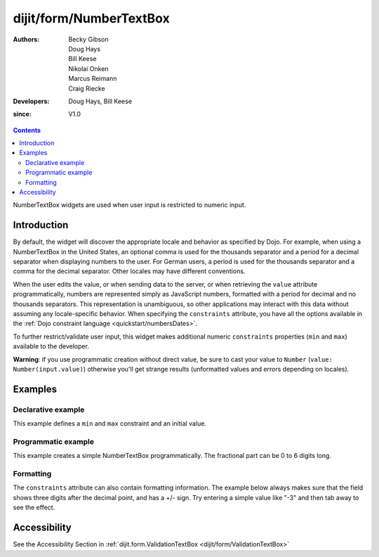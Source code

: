 .. _dijit/form/NumberTextBox:

========================
dijit/form/NumberTextBox
========================

:Authors: Becky Gibson, Doug Hays, Bill Keese, Nikolai Onken, Marcus Reimann, Craig Riecke
:Developers: Doug Hays, Bill Keese
:since: V1.0

.. contents ::
    :depth: 2

NumberTextBox widgets are used when user input is restricted to numeric input.


Introduction
============

By default, the widget will discover the appropriate locale and behavior as specified by Dojo.
For example, when using a NumberTextBox in the United States, an optional comma is used for the thousands separator and a period for a decimal separator when displaying numbers to the user.
For German users, a period is used for the thousands separator and a comma for the decimal separator.
Other locales may have different conventions.

When the user edits the value, or when sending data to the server,
or when retrieving the ``value`` attribute programmatically,
numbers are represented simply as JavaScript numbers, formatted with a period for decimal and no thousands separators.
This representation is unambiguous, so other applications may interact with this data without assuming any locale-specific behavior.
When specifying the ``constraints`` attribute, you have all the options available in the :ref:`Dojo constraint language <quickstart/numbersDates>`.

To further restrict/validate user input, this widget makes additional numeric ``constraints`` properties (``min`` and ``max``) available to the developer.

**Warning**: if you use programmatic creation without direct value, be sure to cast your value to ``Number`` (``value: Number(input.value)``) otherwise you'll get strange results (unformatted values and errors depending on locales).


Examples
========

Declarative example
-------------------

This example defines a ``min`` and ``max`` constraint and an initial value.

.. code-example ::
  :djConfig: async: true, parseOnLoad: true

  .. js ::

    require(["dojo/parser", "dijit/form/NumberTextBox"]);

  .. html ::

    <label for="q05">Integer between -20000 to +20000:</label>
    <input id="q05" type="text"
        data-dojo-type="dijit/form/NumberTextBox"
        name= "elevation"
        required="true"
        value="3000"
        data-dojo-props="constraints:{min:-20000,max:20000,places:0},
        invalidMessage:'Invalid elevation.'" />


Programmatic example
--------------------

This example creates a simple NumberTextBox programmatically.
The fractional part can be 0 to 6 digits long.

.. code-example ::
  :djConfig: async: true

  .. js ::

    require(["dijit/form/NumberTextBox", "dojo/domReady!"], function(NumberTextBox){
        new NumberTextBox({
              name: "programmatic",
              constraints: {pattern: "0.######"}
        }, "programmatic");
    });

  .. html ::

     <label for="programmatic">Input any number with up to 6 fractional digits:</label>
     <input id="programmatic" type="text" />



Formatting
----------
The ``constraints`` attribute can also contain formatting information.
The example below always makes sure that the field shows three digits after the decimal point, and has a +/- sign.
Try entering a simple value like "-3" and then tab away to see the effect.

.. code-example ::
  :djConfig: async: true, parseOnLoad: true

  .. js ::

     require(["dojo/parser", "dijit/form/NumberTextBox"]);

  .. html ::

    <label for="zeroPadded">Fractional value:</label>
    <input id="zeroPadded" type="text"
        data-dojo-type="dijit/form/NumberTextBox"
        name= "decimal"
        value="0"
        constraints="{pattern: '+0.000;-0.000'}"
        required="true" />
    <button>dummy button (tab to here)</button>

Accessibility
=============

See the Accessibility Section in :ref:`dijit.form.ValidationTextBox <dijit/form/ValidationTextBox>`
